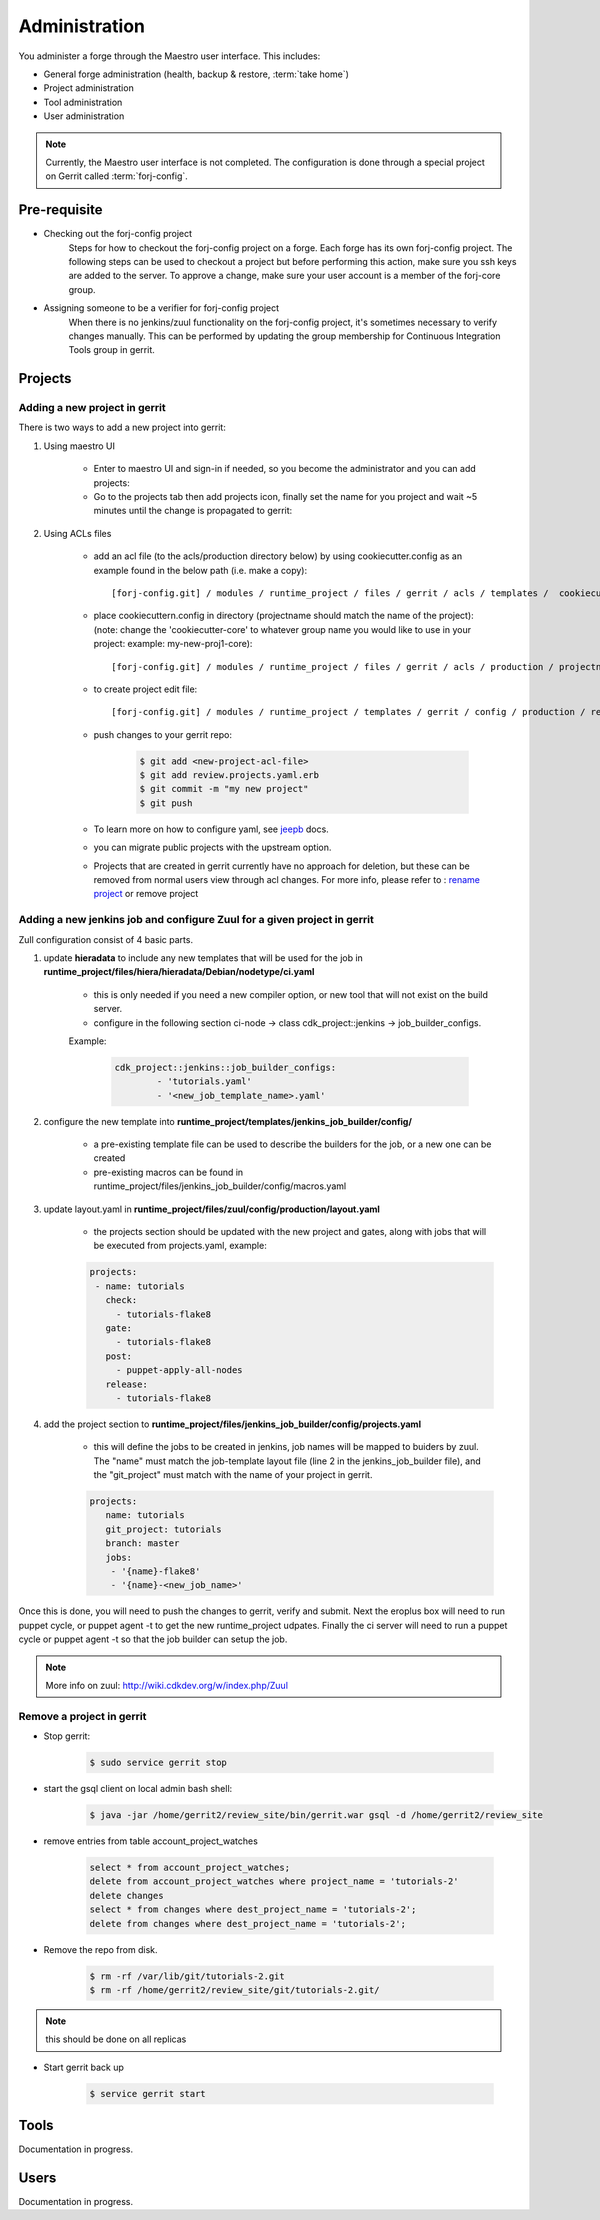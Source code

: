 Administration
==============

You administer a forge through the Maestro user interface. This includes:

* General forge administration (health, backup & restore, :term:`take home`)
* Project administration
* Tool administration 
* User administration

.. note::
	Currently, the Maestro user interface is not completed. The configuration is done through a special project on Gerrit called :term:`forj-config`.

Pre-requisite
-------------

* Checking out the forj-config project
	Steps for how to checkout the forj-config project on a forge. Each forge has its own forj-config project. 
	The following steps can be used to checkout a project but before performing this action, make sure you ssh keys are added to the server. To approve a change, make sure your user account is a member of the forj-core group.

* Assigning someone to be a verifier for forj-config project
	When there is no jenkins/zuul functionality on the forj-config project, it's sometimes necessary to verify changes manually. This can be performed by updating the group membership for Continuous Integration Tools group in gerrit.


Projects
--------

Adding a new project in gerrit
******************************

There is two ways to add a new project into gerrit::

1. Using maestro UI

	* Enter to maestro UI and sign-in if needed, so you become the administrator and you can add projects::

	* Go to the projects tab then add projects icon, finally set the name for you project and wait ~5 minutes until the change is propagated to gerrit::

2. Using ACLs files

	* add an acl file (to the acls/production directory below) by using cookiecutter.config as an example found in the below path (i.e. make a copy)::

		[forj-config.git] / modules / runtime_project / files / gerrit / acls / templates /  cookiecutter.config

	* place cookiecuttern.config in directory (projectname should match the name of the project): (note: change the 'cookiecutter-core' to whatever group name you would like to use in your project: example: my-new-proj1-core)::

		[forj-config.git] / modules / runtime_project / files / gerrit / acls / production / projectname.config

	* to create project edit file::

		[forj-config.git] / modules / runtime_project / templates / gerrit / config / production / review.projects.yaml.erb

	* push changes to your gerrit repo:

		.. sourcecode:: console

			$ git add <new-project-acl-file>
			$ git add review.projects.yaml.erb
			$ git commit -m "my new project"
			$ git push 

	* To learn more on how to configure yaml, see `jeepb <http://ci.openstack.org/jeepyb.html>`_ docs.
	* you can migrate public projects with the upstream option.
	* Projects that are created in gerrit currently have no approach for deletion, but these can be removed from normal users view through acl changes. For more info, please refer to : `rename project <http://ci.openstack.org/gerrit.html#renaming-a-project>`_ or remove project


Adding a new jenkins job and configure Zuul for a given project in gerrit
*************************************************************************
Zull configuration consist of 4 basic parts.

1. update **hieradata** to include any new templates that will be used for the job in **runtime_project/files/hiera/hieradata/Debian/nodetype/ci.yaml**

	* this is only needed if you need a new compiler option, or new tool that will not exist on the build server.

	* configure in the following section ci-node -> class cdk_project::jenkins -> job_builder_configs. 

	Example:

		.. sourcecode:: yaml

			cdk_project::jenkins::job_builder_configs:
				- 'tutorials.yaml'
				- '<new_job_template_name>.yaml'

2. configure the new template into **runtime_project/templates/jenkins_job_builder/config/**

	* a pre-existing template file can be used to describe the builders for the job, or a new one can be created

	* pre-existing macros can be found in runtime_project/files/jenkins_job_builder/config/macros.yaml

3. update layout.yaml in **runtime_project/files/zuul/config/production/layout.yaml**

	* the projects section should be updated with the new project and gates, along with jobs that will be executed from projects.yaml, example:

	.. sourcecode:: yaml

		projects:
		 - name: tutorials
		   check:
		     - tutorials-flake8
		   gate:
		     - tutorials-flake8
		   post:
		     - puppet-apply-all-nodes
		   release:
		     - tutorials-flake8


4. add the project section to **runtime_project/files/jenkins_job_builder/config/projects.yaml**

	* this will define the jobs to be created in jenkins, job names will be mapped to buiders by zuul. The "name" must match the job-template layout file (line 2 in the jenkins_job_builder file), and the "git_project" must match with the name of your project in gerrit.

	.. sourcecode:: yaml

		projects:
		   name: tutorials
		   git_project: tutorials
		   branch: master
		   jobs:
		    - '{name}-flake8'
		    - '{name}-<new_job_name>'

Once this is done, you will need to push the changes to gerrit, verify and submit. Next the eroplus box will need to run puppet cycle, or puppet agent -t to get the new runtime_project udpates. Finally the ci server will need to run a puppet cycle or puppet agent -t so that the job builder can setup the job.

.. Note:: More info on zuul: `http://wiki.cdkdev.org/w/index.php/Zuul <http://wiki.cdkdev.org/w/index.php/Zuul>`_


Remove a project in gerrit
**************************

* Stop gerrit:

	.. sourcecode:: console

		$ sudo service gerrit stop

* start the gsql client on local admin bash shell:

	.. sourcecode:: console

		$ java -jar /home/gerrit2/review_site/bin/gerrit.war gsql -d /home/gerrit2/review_site

* remove entries from table account_project_watches

	.. sourcecode:: sql

		select * from account_project_watches;
		delete from account_project_watches where project_name = 'tutorials-2'
		delete changes
		select * from changes where dest_project_name = 'tutorials-2';
		delete from changes where dest_project_name = 'tutorials-2';

* Remove the repo from disk.

	.. sourcecode:: console

		$ rm -rf /var/lib/git/tutorials-2.git
		$ rm -rf /home/gerrit2/review_site/git/tutorials-2.git/

.. Note:: this should be done on all replicas

* Start gerrit back up

	.. sourcecode:: console

		$ service gerrit start


Tools
-----
Documentation in progress.

Users
-----
Documentation in progress.